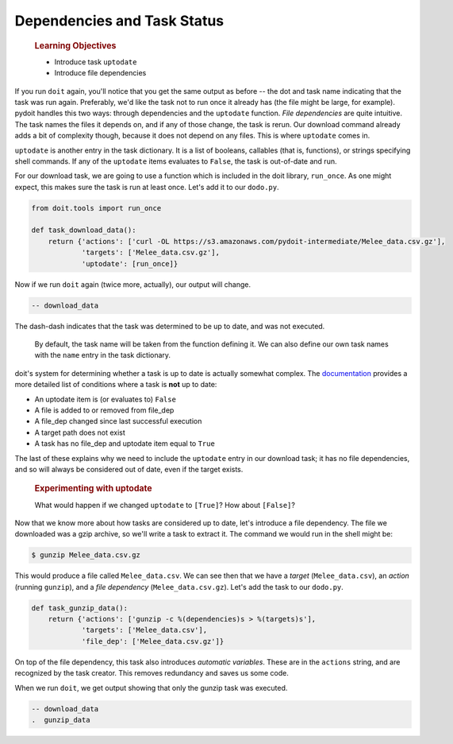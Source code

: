 Dependencies and Task Status
============================

    .. rubric:: Learning Objectives

    -  Introduce task ``uptodate``
    -  Introduce file dependencies

If you run ``doit`` again, you'll notice that you get the same output as
before -- the dot and task name indicating that the task was run again.
Preferably, we'd like the task not to run once it already has (the file
might be large, for example). pydoit handles this two ways: through
dependencies and the ``uptodate`` function. *File dependencies* are
quite intuitive. The task names the files it depends on, and if any of
those change, the task is rerun. Our download command already adds a bit
of complexity though, because it does not depend on any files. This is
where ``uptodate`` comes in.

``uptodate`` is another entry in the task dictionary. It is a list of
booleans, callables (that is, functions), or strings specifying shell
commands. If any of the ``uptodate`` items evaluates to ``False``, the
task is out-of-date and run.

For our download task, we are going to use a function which is included
in the doit library, ``run_once``. As one might expect, this makes sure
the task is run at least once. Let's add it to our ``dodo.py``.

.. code:: python

    from doit.tools import run_once

    def task_download_data():
        return {'actions': ['curl -OL https://s3.amazonaws.com/pydoit-intermediate/Melee_data.csv.gz'],
                'targets': ['Melee_data.csv.gz'],
                'uptodate': [run_once]}

Now if we run ``doit`` again (twice more, actually), our output will
change.

.. code:: bash

    -- download_data

The dash-dash indicates that the task was determined to be up to date,
and was not executed.

    .. note::

    By default, the task name will be taken from the function defining
    it. We can also define our own task names with the ``name`` entry in
    the task dictionary.

doit's system for determining whether a task is up to date is actually
somewhat complex. The
`documentation <http://pydoit.org/dependencies.html#doit-up-to-date-definition>`__
provides a more detailed list of conditions where a task is **not** up
to date:

-  An uptodate item is (or evaluates to) ``False``
-  A file is added to or removed from file\_dep
-  A file\_dep changed since last successful execution
-  A target path does not exist
-  A task has no file\_dep and uptodate item equal to ``True``

The last of these explains why we need to include the ``uptodate`` entry
in our download task; it has no file dependencies, and so will always be
considered out of date, even if the target exists.

    .. rubric:: Experimenting with uptodate

    What would happen if we changed ``uptodate`` to ``[True]``? How
    about ``[False]``?

Now that we know more about how tasks are considered up to date, let's
introduce a file dependency. The file we downloaded was a gzip archive,
so we'll write a task to extract it. The command we would run in the
shell might be:

.. code:: bash

    $ gunzip Melee_data.csv.gz

This would produce a file called ``Melee_data.csv``. We can see then
that we have a *target* (``Melee_data.csv``), an *action* (running
``gunzip``), and a *file dependency* (``Melee_data.csv.gz``). Let's add
the task to our ``dodo.py``.

.. code:: python

    def task_gunzip_data():
        return {'actions': ['gunzip -c %(dependencies)s > %(targets)s'],
                'targets': ['Melee_data.csv'],
                'file_dep': ['Melee_data.csv.gz']}

On top of the file dependency, this task also introduces *automatic
variables*. These are in the ``actions`` string, and are recognized by
the task creator. This removes redundancy and saves us some code.

When we run ``doit``, we get output showing that only the gunzip task
was executed.

.. code::

    -- download_data
    .  gunzip_data
